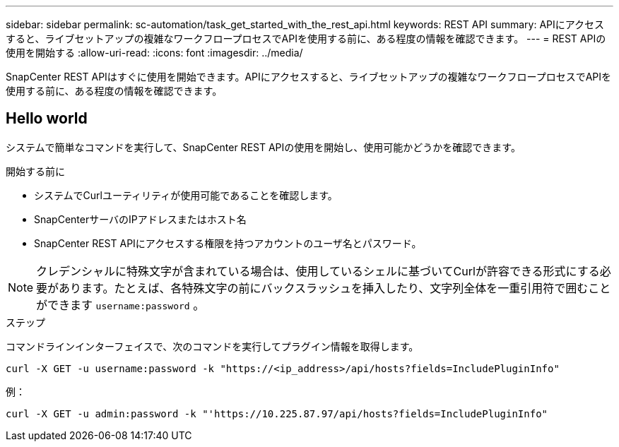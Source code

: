 ---
sidebar: sidebar 
permalink: sc-automation/task_get_started_with_the_rest_api.html 
keywords: REST API 
summary: APIにアクセスすると、ライブセットアップの複雑なワークフロープロセスでAPIを使用する前に、ある程度の情報を確認できます。 
---
= REST APIの使用を開始する
:allow-uri-read: 
:icons: font
:imagesdir: ../media/


[role="lead"]
SnapCenter REST APIはすぐに使用を開始できます。APIにアクセスすると、ライブセットアップの複雑なワークフロープロセスでAPIを使用する前に、ある程度の情報を確認できます。



== Hello world

システムで簡単なコマンドを実行して、SnapCenter REST APIの使用を開始し、使用可能かどうかを確認できます。

.開始する前に
* システムでCurlユーティリティが使用可能であることを確認します。
* SnapCenterサーバのIPアドレスまたはホスト名
* SnapCenter REST APIにアクセスする権限を持つアカウントのユーザ名とパスワード。



NOTE: クレデンシャルに特殊文字が含まれている場合は、使用しているシェルに基づいてCurlが許容できる形式にする必要があります。たとえば、各特殊文字の前にバックスラッシュを挿入したり、文字列全体を一重引用符で囲むことができます `username:password` 。

.ステップ
コマンドラインインターフェイスで、次のコマンドを実行してプラグイン情報を取得します。

`curl -X GET -u username:password -k "https://<ip_address>/api/hosts?fields=IncludePluginInfo"`

例：

`curl -X GET -u admin:password -k "'https://10.225.87.97/api/hosts?fields=IncludePluginInfo"`
